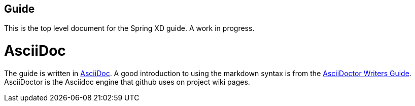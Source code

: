 == Guide

This is the top level document for the Spring XD guide. A work in progress.

= AsciiDoc

The guide is written in http://asciidoc.org/[AsciiDoc].  A good introduction to using the markdown syntax is from the http://asciidoctor.org/docs/asciidoc-writers-guide/[AsciiDoctor Writers Guide].  AsciiDoctor is the Asciidoc engine that github uses on project wiki pages.

